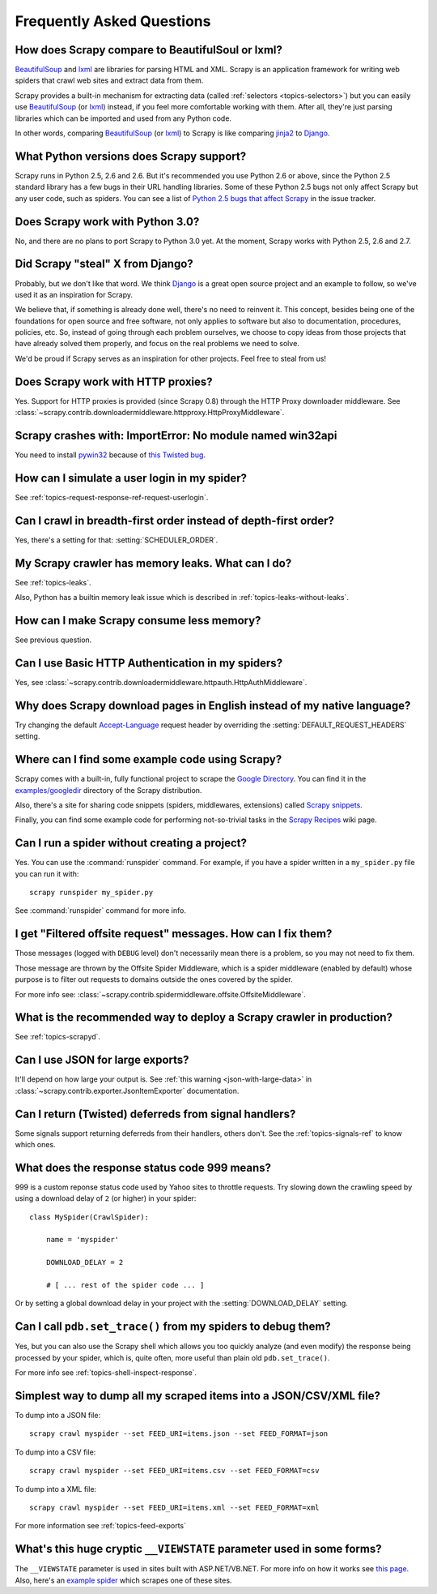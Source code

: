 .. _faq:

Frequently Asked Questions
==========================

How does Scrapy compare to BeautifulSoul or lxml?
-------------------------------------------------

`BeautifulSoup`_ and `lxml`_ are libraries for parsing HTML and XML. Scrapy is
an application framework for writing web spiders that crawl web sites and
extract data from them.

Scrapy provides a built-in mechanism for extracting data (called
:ref:`selectors <topics-selectors>`) but you can easily use `BeautifulSoup`_
(or `lxml`_) instead, if you feel more comfortable working with them. After
all, they're just parsing libraries which can be imported and used from any
Python code.

In other words, comparing `BeautifulSoup`_ (or `lxml`_) to Scrapy is like
comparing `jinja2`_ to `Django`_.

.. _BeautifulSoup: http://www.crummy.com/software/BeautifulSoup/
.. _lxml: http://codespeak.net/lxml/
.. _jinja2: http://jinja.pocoo.org/2/
.. _Django: http://www.djangoproject.com

.. _faq-python-versions:

What Python versions does Scrapy support?
-----------------------------------------

Scrapy runs in Python 2.5, 2.6 and 2.6. But it's recommended you use Python 2.6
or above, since the Python 2.5 standard library has a few bugs in their URL
handling libraries. Some of these Python 2.5 bugs not only affect Scrapy but
any user code, such as spiders. You can see a list of `Python 2.5 bugs that
affect Scrapy`_ in the issue tracker.

.. _Python 2.5 bugs that affect Scrapy: http://dev.scrapy.org/query?status=accepted&status=assigned&status=new&status=reopened&order=priority&keywords=~py25-bug

Does Scrapy work with Python 3.0?
---------------------------------

No, and there are no plans to port Scrapy to Python 3.0 yet. At the moment,
Scrapy works with Python 2.5, 2.6 and 2.7.

.. seealso:: :ref:`faq-python-versions`.

Did Scrapy "steal" X from Django?
---------------------------------

Probably, but we don't like that word. We think Django_ is a great open source
project and an example to follow, so we've used it as an inspiration for
Scrapy. 

We believe that, if something is already done well, there's no need to reinvent
it. This concept, besides being one of the foundations for open source and free
software, not only applies to software but also to documentation, procedures,
policies, etc. So, instead of going through each problem ourselves, we choose
to copy ideas from those projects that have already solved them properly, and
focus on the real problems we need to solve.

We'd be proud if Scrapy serves as an inspiration for other projects. Feel free
to steal from us!

.. _Django: http://www.djangoproject.com

Does Scrapy work with HTTP proxies?
-----------------------------------

Yes. Support for HTTP proxies is provided (since Scrapy 0.8) through the HTTP
Proxy downloader middleware. See
:class:`~scrapy.contrib.downloadermiddleware.httpproxy.HttpProxyMiddleware`.

Scrapy crashes with: ImportError: No module named win32api
----------------------------------------------------------

You need to install `pywin32`_ because of `this Twisted bug`_.

.. _pywin32: http://sourceforge.net/projects/pywin32/
.. _this Twisted bug: http://twistedmatrix.com/trac/ticket/3707

How can I simulate a user login in my spider?
---------------------------------------------

See :ref:`topics-request-response-ref-request-userlogin`.

Can I crawl in breadth-first order instead of depth-first order?
----------------------------------------------------------------

Yes, there's a setting for that: :setting:`SCHEDULER_ORDER`.

My Scrapy crawler has memory leaks. What can I do?
--------------------------------------------------

See :ref:`topics-leaks`.

Also, Python has a builtin memory leak issue which is described in
:ref:`topics-leaks-without-leaks`.

How can I make Scrapy consume less memory?
------------------------------------------

See previous question.

Can I use Basic HTTP Authentication in my spiders?
--------------------------------------------------

Yes, see :class:`~scrapy.contrib.downloadermiddleware.httpauth.HttpAuthMiddleware`.

Why does Scrapy download pages in English instead of my native language?
------------------------------------------------------------------------

Try changing the default `Accept-Language`_ request header by overriding the
:setting:`DEFAULT_REQUEST_HEADERS` setting.

.. _Accept-Language: http://www.w3.org/Protocols/rfc2616/rfc2616-sec14.html#sec14.4

Where can I find some example code using Scrapy?
------------------------------------------------

Scrapy comes with a built-in, fully functional project to scrape the `Google
Directory`_. You can find it in the `examples/googledir`_ directory of the
Scrapy distribution.

Also, there's a site for sharing code snippets (spiders, middlewares,
extensions) called `Scrapy snippets`_.

Finally, you can find some example code for performing not-so-trivial tasks in
the `Scrapy Recipes`_ wiki page.

.. _Google Directory: http://www.google.com/dirhp
.. _examples/googledir: http://dev.scrapy.org/browser/examples/googledir
.. _Community Spiders: http://dev.scrapy.org/wiki/CommunitySpiders
.. _Scrapy Recipes: http://dev.scrapy.org/wiki/ScrapyRecipes
.. _Scrapy snippets: http://snippets.scrapy.org/

Can I run a spider without creating a project?
----------------------------------------------

Yes. You can use the :command:`runspider` command. For example, if you have a
spider written in a ``my_spider.py`` file you can run it with::

    scrapy runspider my_spider.py

See :command:`runspider` command for more info.

I get "Filtered offsite request" messages. How can I fix them?
--------------------------------------------------------------

Those messages (logged with ``DEBUG`` level) don't necessarily mean there is a
problem, so you may not need to fix them.

Those message are thrown by the Offsite Spider Middleware, which is a spider
middleware (enabled by default) whose purpose is to filter out requests to
domains outside the ones covered by the spider.

For more info see:
:class:`~scrapy.contrib.spidermiddleware.offsite.OffsiteMiddleware`.

What is the recommended way to deploy a Scrapy crawler in production?
---------------------------------------------------------------------

See :ref:`topics-scrapyd`.

Can I use JSON for large exports?
---------------------------------

It'll depend on how large your output is. See :ref:`this warning
<json-with-large-data>` in :class:`~scrapy.contrib.exporter.JsonItemExporter`
documentation.

Can I return (Twisted) deferreds from signal handlers?
------------------------------------------------------

Some signals support returning deferreds from their handlers, others don't. See
the :ref:`topics-signals-ref` to know which ones.

What does the response status code 999 means?
---------------------------------------------

999 is a custom reponse status code used by Yahoo sites to throttle requests.
Try slowing down the crawling speed by using a download delay of ``2`` (or
higher) in your spider::

    class MySpider(CrawlSpider):

        name = 'myspider'

        DOWNLOAD_DELAY = 2

        # [ ... rest of the spider code ... ]

Or by setting a global download delay in your project with the
:setting:`DOWNLOAD_DELAY` setting.

Can I call ``pdb.set_trace()`` from my spiders to debug them?
-------------------------------------------------------------

Yes, but you can also use the Scrapy shell which allows you too quickly analyze
(and even modify) the response being processed by your spider, which is, quite
often, more useful than plain old ``pdb.set_trace()``.

For more info see :ref:`topics-shell-inspect-response`.

Simplest way to dump all my scraped items into a JSON/CSV/XML file?
-------------------------------------------------------------------

To dump into a JSON file::

    scrapy crawl myspider --set FEED_URI=items.json --set FEED_FORMAT=json

To dump into a CSV file::

    scrapy crawl myspider --set FEED_URI=items.csv --set FEED_FORMAT=csv

To dump into a XML file::

    scrapy crawl myspider --set FEED_URI=items.xml --set FEED_FORMAT=xml

For more information see :ref:`topics-feed-exports`

What's this huge cryptic ``__VIEWSTATE`` parameter used in some forms?
----------------------------------------------------------------------

The ``__VIEWSTATE`` parameter is used in sites built with ASP.NET/VB.NET. For
more info on how it works see `this page`_. Also, here's an `example spider`_
which scrapes one of these sites.

.. _this page: http://search.cpan.org/~ecarroll/HTML-TreeBuilderX-ASP_NET-0.09/lib/HTML/TreeBuilderX/ASP_NET.pm
.. _example spider: http://github.com/AmbientLighter/rpn-fas/blob/master/fas/spiders/rnp.py
